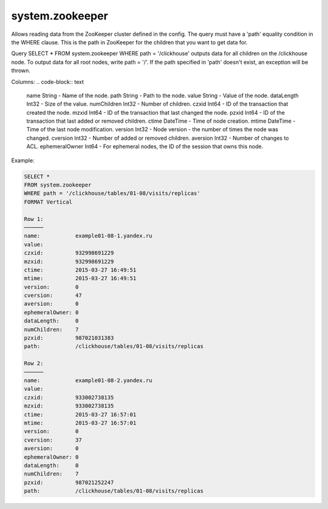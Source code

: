 system.zookeeper
----------------

Allows reading data from the ZooKeeper cluster defined in the config.
The query must have a 'path' equality condition in the WHERE clause. This is the path in ZooKeeper for the children that you want to get data for.

Query SELECT * FROM system.zookeeper WHERE path = '/clickhouse' outputs data for all children on the /clickhouse node.
To output data for all root nodes, write path = '/'.
If the path specified in 'path' doesn't exist, an exception will be thrown.

Columns:
.. code-block:: text

  name String          - Name of the node.
  path String          - Path to the node.
  value String         - Value of the node.
  dataLength Int32     - Size of the value.
  numChildren Int32    - Number of children.
  czxid Int64          - ID of the transaction that created the node.
  mzxid Int64          - ID of the transaction that last changed the node.
  pzxid Int64          - ID of the transaction that last added or removed children.
  ctime DateTime       - Time of node creation.
  mtime DateTime       - Time of the last node modification.
  version Int32        - Node version - the number of times the node was changed.
  cversion Int32       - Number of added or removed children.
  aversion Int32       - Number of changes to ACL.
  ephemeralOwner Int64 - For ephemeral nodes, the ID of the session that owns this node.

Example:

.. code-block:: text

  SELECT *
  FROM system.zookeeper
  WHERE path = '/clickhouse/tables/01-08/visits/replicas'
  FORMAT Vertical

  Row 1:
  ──────
  name:           example01-08-1.yandex.ru
  value:
  czxid:          932998691229
  mzxid:          932998691229
  ctime:          2015-03-27 16:49:51
  mtime:          2015-03-27 16:49:51
  version:        0
  cversion:       47
  aversion:       0
  ephemeralOwner: 0
  dataLength:     0
  numChildren:    7
  pzxid:          987021031383
  path:           /clickhouse/tables/01-08/visits/replicas

  Row 2:
  ──────
  name:           example01-08-2.yandex.ru
  value:
  czxid:          933002738135
  mzxid:          933002738135
  ctime:          2015-03-27 16:57:01
  mtime:          2015-03-27 16:57:01
  version:        0
  cversion:       37
  aversion:       0
  ephemeralOwner: 0
  dataLength:     0
  numChildren:    7
  pzxid:          987021252247
  path:           /clickhouse/tables/01-08/visits/replicas

